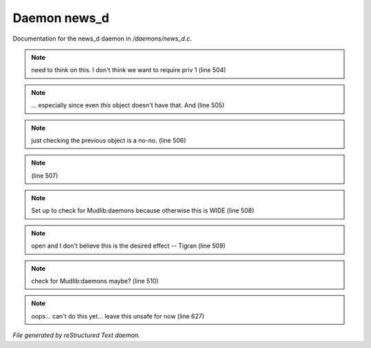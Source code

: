 **************
Daemon news_d
**************

Documentation for the news_d daemon in */daemons/news_d.c*.

.. note:: need to think on this. I don't think we want to require priv 1 (line 504)
.. note:: ... especially since even *this* object doesn't have that.  And (line 505)
.. note:: just checking the previous object is a no-no. (line 506)
.. note::  (line 507)
.. note:: Set up to check for Mudlib:daemons because otherwise this is WIDE (line 508)
.. note:: open and I don't believe this is the desired effect -- Tigran (line 509)
.. note:: check for Mudlib:daemons maybe? (line 510)
.. note:: oops... can't do this yet... leave this unsafe for now (line 627)

*File generated by reStructured Text daemon.*
